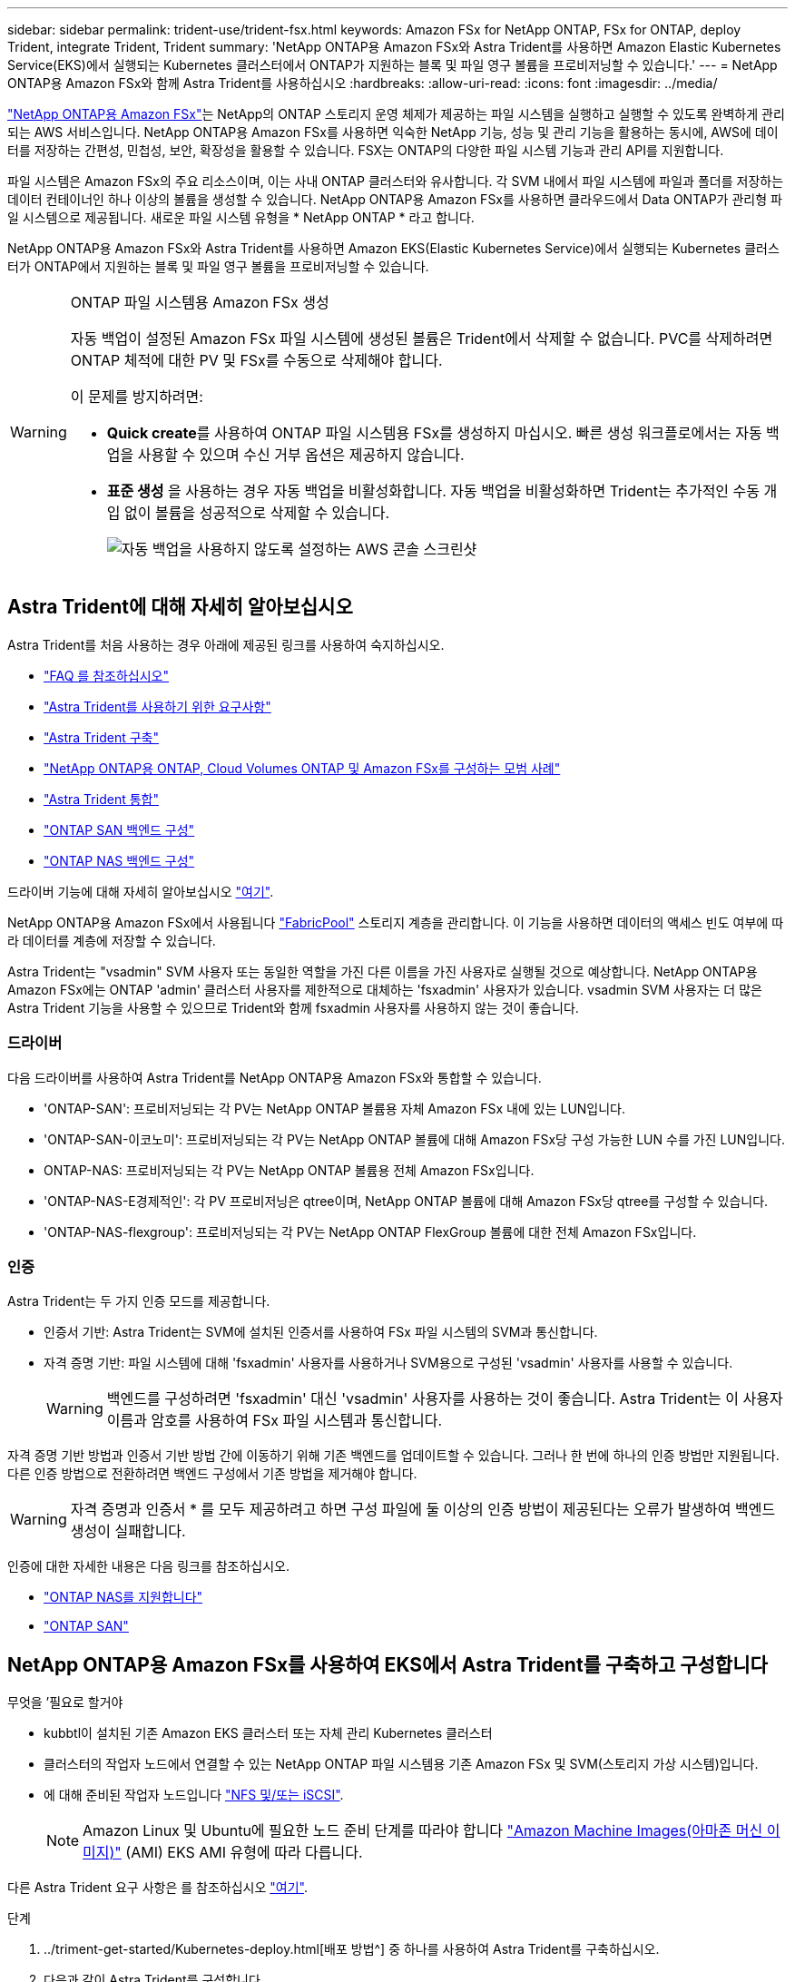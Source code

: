 ---
sidebar: sidebar 
permalink: trident-use/trident-fsx.html 
keywords: Amazon FSx for NetApp ONTAP, FSx for ONTAP, deploy Trident, integrate Trident, Trident 
summary: 'NetApp ONTAP용 Amazon FSx와 Astra Trident를 사용하면 Amazon Elastic Kubernetes Service(EKS)에서 실행되는 Kubernetes 클러스터에서 ONTAP가 지원하는 블록 및 파일 영구 볼륨을 프로비저닝할 수 있습니다.' 
---
= NetApp ONTAP용 Amazon FSx와 함께 Astra Trident를 사용하십시오
:hardbreaks:
:allow-uri-read: 
:icons: font
:imagesdir: ../media/


https://docs.aws.amazon.com/fsx/latest/ONTAPGuide/what-is-fsx-ontap.html["NetApp ONTAP용 Amazon FSx"^]는 NetApp의 ONTAP 스토리지 운영 체제가 제공하는 파일 시스템을 실행하고 실행할 수 있도록 완벽하게 관리되는 AWS 서비스입니다. NetApp ONTAP용 Amazon FSx를 사용하면 익숙한 NetApp 기능, 성능 및 관리 기능을 활용하는 동시에, AWS에 데이터를 저장하는 간편성, 민첩성, 보안, 확장성을 활용할 수 있습니다. FSX는 ONTAP의 다양한 파일 시스템 기능과 관리 API를 지원합니다.

파일 시스템은 Amazon FSx의 주요 리소스이며, 이는 사내 ONTAP 클러스터와 유사합니다. 각 SVM 내에서 파일 시스템에 파일과 폴더를 저장하는 데이터 컨테이너인 하나 이상의 볼륨을 생성할 수 있습니다. NetApp ONTAP용 Amazon FSx를 사용하면 클라우드에서 Data ONTAP가 관리형 파일 시스템으로 제공됩니다. 새로운 파일 시스템 유형을 * NetApp ONTAP * 라고 합니다.

NetApp ONTAP용 Amazon FSx와 Astra Trident를 사용하면 Amazon EKS(Elastic Kubernetes Service)에서 실행되는 Kubernetes 클러스터가 ONTAP에서 지원하는 블록 및 파일 영구 볼륨을 프로비저닝할 수 있습니다.

[WARNING]
.ONTAP 파일 시스템용 Amazon FSx 생성
====
자동 백업이 설정된 Amazon FSx 파일 시스템에 생성된 볼륨은 Trident에서 삭제할 수 없습니다. PVC를 삭제하려면 ONTAP 체적에 대한 PV 및 FSx를 수동으로 삭제해야 합니다.

이 문제를 방지하려면:

* ** Quick create**를 사용하여 ONTAP 파일 시스템용 FSx를 생성하지 마십시오. 빠른 생성 워크플로에서는 자동 백업을 사용할 수 있으며 수신 거부 옵션은 제공하지 않습니다.
* ** 표준 생성** 을 사용하는 경우 자동 백업을 비활성화합니다. 자동 백업을 비활성화하면 Trident는 추가적인 수동 개입 없이 볼륨을 성공적으로 삭제할 수 있습니다.
+
image:screenshot-fsx-backup-disable.png["자동 백업을 사용하지 않도록 설정하는 AWS 콘솔 스크린샷"]



====


== Astra Trident에 대해 자세히 알아보십시오

Astra Trident를 처음 사용하는 경우 아래에 제공된 링크를 사용하여 숙지하십시오.

* link:../faq.html["FAQ 를 참조하십시오"^]
* link:../trident-get-started/requirements.html["Astra Trident를 사용하기 위한 요구사항"^]
* link:../trident-get-started/kubernetes-deploy.html["Astra Trident 구축"^]
* link:../trident-reco/storage-config-best-practices.html["NetApp ONTAP용 ONTAP, Cloud Volumes ONTAP 및 Amazon FSx를 구성하는 모범 사례"^]
* link:../trident-reco/integrate-trident.html#ontap["Astra Trident 통합"^]
* link:ontap-san.html["ONTAP SAN 백엔드 구성"^]
* link:ontap-nas.html["ONTAP NAS 백엔드 구성"^]


드라이버 기능에 대해 자세히 알아보십시오 link:../trident-concepts/ontap-drivers.html["여기"^].

NetApp ONTAP용 Amazon FSx에서 사용됩니다 https://docs.netapp.com/ontap-9/topic/com.netapp.doc.dot-mgng-stor-tier-fp/GUID-5A78F93F-7539-4840-AB0B-4A6E3252CF84.html["FabricPool"^] 스토리지 계층을 관리합니다. 이 기능을 사용하면 데이터의 액세스 빈도 여부에 따라 데이터를 계층에 저장할 수 있습니다.

Astra Trident는 "vsadmin" SVM 사용자 또는 동일한 역할을 가진 다른 이름을 가진 사용자로 실행될 것으로 예상합니다. NetApp ONTAP용 Amazon FSx에는 ONTAP 'admin' 클러스터 사용자를 제한적으로 대체하는 'fsxadmin' 사용자가 있습니다. vsadmin SVM 사용자는 더 많은 Astra Trident 기능을 사용할 수 있으므로 Trident와 함께 fsxadmin 사용자를 사용하지 않는 것이 좋습니다.



=== 드라이버

다음 드라이버를 사용하여 Astra Trident를 NetApp ONTAP용 Amazon FSx와 통합할 수 있습니다.

* 'ONTAP-SAN': 프로비저닝되는 각 PV는 NetApp ONTAP 볼륨용 자체 Amazon FSx 내에 있는 LUN입니다.
* 'ONTAP-SAN-이코노미': 프로비저닝되는 각 PV는 NetApp ONTAP 볼륨에 대해 Amazon FSx당 구성 가능한 LUN 수를 가진 LUN입니다.
* ONTAP-NAS: 프로비저닝되는 각 PV는 NetApp ONTAP 볼륨용 전체 Amazon FSx입니다.
* 'ONTAP-NAS-E경제적인': 각 PV 프로비저닝은 qtree이며, NetApp ONTAP 볼륨에 대해 Amazon FSx당 qtree를 구성할 수 있습니다.
* 'ONTAP-NAS-flexgroup': 프로비저닝되는 각 PV는 NetApp ONTAP FlexGroup 볼륨에 대한 전체 Amazon FSx입니다.




=== 인증

Astra Trident는 두 가지 인증 모드를 제공합니다.

* 인증서 기반: Astra Trident는 SVM에 설치된 인증서를 사용하여 FSx 파일 시스템의 SVM과 통신합니다.
* 자격 증명 기반: 파일 시스템에 대해 'fsxadmin' 사용자를 사용하거나 SVM용으로 구성된 'vsadmin' 사용자를 사용할 수 있습니다.
+

WARNING: 백엔드를 구성하려면 'fsxadmin' 대신 'vsadmin' 사용자를 사용하는 것이 좋습니다. Astra Trident는 이 사용자 이름과 암호를 사용하여 FSx 파일 시스템과 통신합니다.



자격 증명 기반 방법과 인증서 기반 방법 간에 이동하기 위해 기존 백엔드를 업데이트할 수 있습니다. 그러나 한 번에 하나의 인증 방법만 지원됩니다. 다른 인증 방법으로 전환하려면 백엔드 구성에서 기존 방법을 제거해야 합니다.


WARNING: 자격 증명과 인증서 * 를 모두 제공하려고 하면 구성 파일에 둘 이상의 인증 방법이 제공된다는 오류가 발생하여 백엔드 생성이 실패합니다.

인증에 대한 자세한 내용은 다음 링크를 참조하십시오.

* link:ontap-nas-prep.html["ONTAP NAS를 지원합니다"^]
* link:ontap-san-prep.html["ONTAP SAN"^]




== NetApp ONTAP용 Amazon FSx를 사용하여 EKS에서 Astra Trident를 구축하고 구성합니다

.무엇을 &#8217;필요로 할거야
* kubbtl이 설치된 기존 Amazon EKS 클러스터 또는 자체 관리 Kubernetes 클러스터
* 클러스터의 작업자 노드에서 연결할 수 있는 NetApp ONTAP 파일 시스템용 기존 Amazon FSx 및 SVM(스토리지 가상 시스템)입니다.
* 에 대해 준비된 작업자 노드입니다 link:worker-node-prep.html["NFS 및/또는 iSCSI"^].
+

NOTE: Amazon Linux 및 Ubuntu에 필요한 노드 준비 단계를 따라야 합니다 https://docs.aws.amazon.com/AWSEC2/latest/UserGuide/AMIs.html["Amazon Machine Images(아마존 머신 이미지)"^] (AMI) EKS AMI 유형에 따라 다릅니다.



다른 Astra Trident 요구 사항은 를 참조하십시오 link:../trident-get-started/requirements.html["여기"^].

.단계
. ../triment-get-started/Kubernetes-deploy.html[배포 방법^] 중 하나를 사용하여 Astra Trident를 구축하십시오.
. 다음과 같이 Astra Trident를 구성합니다.
+
.. SVM의 관리 LIF DNS 이름을 수집합니다. 예를 들어, AWS CLI를 사용하여 다음 명령을 실행한 후 "Endpoints" -> "anagement"에서 DNSName 항목을 찾습니다.
+
[listing]
----
aws fsx describe-storage-virtual-machines --region <file system region>
----


. 인증을 위한 인증서를 만들고 설치합니다. 'ONTAP-SAN' 백엔드를 사용하는 경우 을 참조하십시오 link:ontap-san.html["여기"^]. 'ONTAP-NAS' 백엔드를 사용하는 경우 를 참조하십시오 link:ontap-nas.html["여기"^].
+

NOTE: 파일 시스템에 연결할 수 있는 모든 위치에서 SSH를 사용하여 파일 시스템(예: 인증서 설치)에 로그인할 수 있습니다. 파일 시스템 생성 시 구성한 fsxadmin 사용자, AWS FSX 기술파일 시스템"의 관리 DNS 이름을 사용합니다.

. 아래 예에 표시된 대로 인증서와 관리 LIF의 DNS 이름을 사용하여 백엔드 파일을 생성합니다.
+
[listing]
----
{
  "version": 1,
  "storageDriverName": "ontap-san",
  "backendName": "customBackendName",
  "managementLIF": "svm-XXXXXXXXXXXXXXXXX.fs-XXXXXXXXXXXXXXXXX.fsx.us-east-2.aws.internal",
  "svm": "svm01",
  "clientCertificate": "ZXR0ZXJwYXB...ICMgJ3BhcGVyc2",
  "clientPrivateKey": "vciwKIyAgZG...0cnksIGRlc2NyaX",
  "trustedCACertificate": "zcyBbaG...b3Igb3duIGNsYXNz",
 }
----


백엔드 만들기에 대한 자세한 내용은 다음 링크를 참조하십시오.

* link:ontap-nas.html["ONTAP NAS 드라이버를 사용하여 백엔드를 구성합니다"^]
* link:ontap-san.html["ONTAP SAN 드라이버를 사용하여 백엔드를 구성합니다"^]



NOTE: Astra Trident에서 다중 경로를 사용할 수 있도록 ONTAP-SAN 및 ONTAP-SAN-이코노미 드라이버에 대해 "LIF"를 지정하지 마십시오.


WARNING: limitAggregateUsage 매개변수는 vsadmin과 fsxadmin 사용자 계정에서는 작동하지 않습니다. 이 매개 변수를 지정하면 구성 작업이 실패합니다.

배포 후 단계를 수행하여 을 생성합니다 link:../trident-get-started/kubernetes-postdeployment.html["스토리지 클래스, 볼륨 프로비저닝 및 POD에 볼륨 마운트"^].



== 자세한 내용을 확인하십시오

* https://docs.aws.amazon.com/fsx/latest/ONTAPGuide/what-is-fsx-ontap.html["NetApp ONTAP용 Amazon FSx 문서"^]
* https://www.netapp.com/blog/amazon-fsx-for-netapp-ontap/["NetApp ONTAP용 Amazon FSx 블로그 게시물"^]

